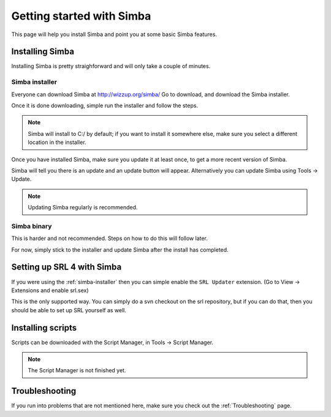 Getting started with Simba
==========================

This page will help you install Simba and point you at some basic Simba
features.

Installing Simba
----------------

Installing Simba is pretty straighforward and will only take a couple of
minutes.


.. _simba-installer:

Simba installer
~~~~~~~~~~~~~~~

Everyone can download Simba at http://wizzup.org/simba/
Go to download, and download the Simba installer.

Once it is done downloading, simple run the installer and follow the steps.

.. note::
    Simba will install to C:/ by default; if you want to install it
    somewhere else, make sure you select a different location in the installer.

Once you have installed Simba, make sure you update it at least once, 
to get a more recent version of Simba. 

Simba will tell you there is an update and an update button will appear.
Alternatively you can update Simba using Tools -> Update.

.. note::
    Updating Simba regularly is recommended.

Simba binary
~~~~~~~~~~~~~~~~~~~~~~~~~~~~~

This is harder and not recommended. Steps on how to do this will follow later.

For now, simply stick to the installer and update
Simba after the install has completed.

Setting up SRL 4 with Simba
---------------------------

If you were using the :ref:`simba-installer` then you can simple enable the
``SRL Updater`` extension. (Go to View -> Extensions and enable srl.sex)

This is the only supported way. You can simply do a svn checkout on the srl
repository, but if you can do that, then you should be able to set up SRL
yourself as well.

Installing scripts
------------------

Scripts can be downloaded with the Script Manager, in Tools -> Script Manager.

.. note::
    The Script Manager is not finished yet.

Troubleshooting
---------------

If you run into problems that are not mentioned here, make sure you check out
the :ref:`Troubleshooting` page.
